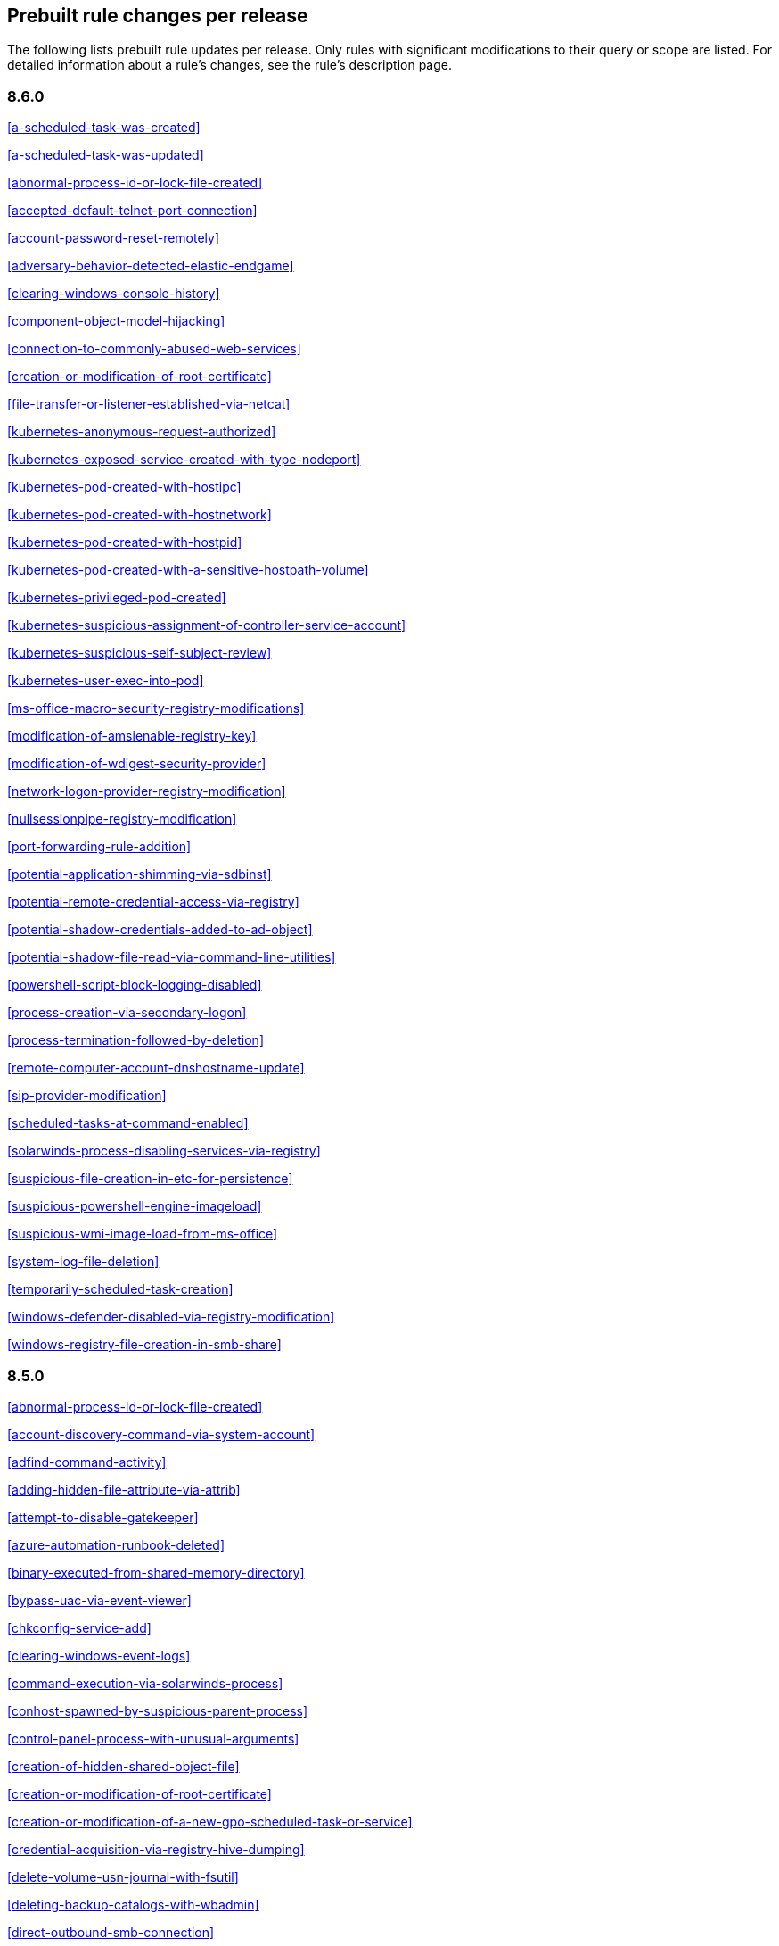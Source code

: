 [[prebuilt-rules-changelog]]
== Prebuilt rule changes per release

The following lists prebuilt rule updates per release. Only rules with
significant modifications to their query or scope are listed. For detailed
information about a rule's changes, see the rule's description page.

[float]
=== 8.6.0

<<a-scheduled-task-was-created>>

<<a-scheduled-task-was-updated>>

<<abnormal-process-id-or-lock-file-created>>

<<accepted-default-telnet-port-connection>>

<<account-password-reset-remotely>>

<<adversary-behavior-detected-elastic-endgame>>

<<clearing-windows-console-history>>

<<component-object-model-hijacking>>

<<connection-to-commonly-abused-web-services>>

<<creation-or-modification-of-root-certificate>>

<<file-transfer-or-listener-established-via-netcat>>

<<kubernetes-anonymous-request-authorized>>

<<kubernetes-exposed-service-created-with-type-nodeport>>

<<kubernetes-pod-created-with-hostipc>>

<<kubernetes-pod-created-with-hostnetwork>>

<<kubernetes-pod-created-with-hostpid>>

<<kubernetes-pod-created-with-a-sensitive-hostpath-volume>>

<<kubernetes-privileged-pod-created>>

<<kubernetes-suspicious-assignment-of-controller-service-account>>

<<kubernetes-suspicious-self-subject-review>>

<<kubernetes-user-exec-into-pod>>

<<ms-office-macro-security-registry-modifications>>

<<modification-of-amsienable-registry-key>>

<<modification-of-wdigest-security-provider>>

<<network-logon-provider-registry-modification>>

<<nullsessionpipe-registry-modification>>

<<port-forwarding-rule-addition>>

<<potential-application-shimming-via-sdbinst>>

<<potential-remote-credential-access-via-registry>>

<<potential-shadow-credentials-added-to-ad-object>>

<<potential-shadow-file-read-via-command-line-utilities>>

<<powershell-script-block-logging-disabled>>

<<process-creation-via-secondary-logon>>

<<process-termination-followed-by-deletion>>

<<remote-computer-account-dnshostname-update>>

<<sip-provider-modification>>

<<scheduled-tasks-at-command-enabled>>

<<solarwinds-process-disabling-services-via-registry>>

<<suspicious-file-creation-in-etc-for-persistence>>

<<suspicious-powershell-engine-imageload>>

<<suspicious-wmi-image-load-from-ms-office>>

<<system-log-file-deletion>>

<<temporarily-scheduled-task-creation>>

<<windows-defender-disabled-via-registry-modification>>

<<windows-registry-file-creation-in-smb-share>>

[float]
=== 8.5.0

<<abnormal-process-id-or-lock-file-created>>

<<account-discovery-command-via-system-account>>

<<adfind-command-activity>>

<<adding-hidden-file-attribute-via-attrib>>

<<attempt-to-disable-gatekeeper>>

<<azure-automation-runbook-deleted>>

<<binary-executed-from-shared-memory-directory>>

<<bypass-uac-via-event-viewer>>

<<chkconfig-service-add>>

<<clearing-windows-event-logs>>

<<command-execution-via-solarwinds-process>>

<<conhost-spawned-by-suspicious-parent-process>>

<<control-panel-process-with-unusual-arguments>>

<<creation-of-hidden-shared-object-file>>

<<creation-or-modification-of-root-certificate>>

<<creation-or-modification-of-a-new-gpo-scheduled-task-or-service>>

<<credential-acquisition-via-registry-hive-dumping>>

<<delete-volume-usn-journal-with-fsutil>>

<<deleting-backup-catalogs-with-wbadmin>>

<<direct-outbound-smb-connection>>

<<disable-windows-event-and-security-logs-using-built-in-tools>>

<<disable-windows-firewall-rules-via-netsh>>

<<elastic-agent-service-terminated>>

<<encrypting-files-with-winrar-or-7z>>

<<enumerating-domain-trusts-via-nltest-exe>>

<<enumeration-command-spawned-via-wmiprvse>>

<<enumeration-of-administrator-accounts>>

<<execution-from-unusual-directory-command-line>>

<<execution-of-com-object-via-xwizard>>

<<execution-of-file-written-or-modified-by-microsoft-office>>

<<execution-of-file-written-or-modified-by-pdf-reader>>

<<execution-of-persistent-suspicious-program>>

<<execution-via-mssql-xp-cmdshell-stored-procedure>>

<<execution-via-tsclient-mountpoint>>

<<exporting-exchange-mailbox-via-powershell>>

<<finder-sync-plugin-registered-and-enabled>>

<<google-workspace-admin-role-assigned-to-a-user>>

<<iis-http-logging-disabled>>

<<image-file-execution-options-injection>>

<<imageload-via-windows-update-auto-update-client>>

<<incoming-dcom-lateral-movement-via-mshta>>

<<incoming-dcom-lateral-movement-with-mmc>>

<<incoming-dcom-lateral-movement-with-shellbrowserwindow-or-shellwindows>>

<<installutil-process-making-network-connections>>

<<installation-of-custom-shim-databases>>

<<interactive-terminal-spawned-via-python>>

<<kubernetes-pod-created-with-a-sensitive-hostpath-volume>>

<<kubernetes-suspicious-self-subject-review>>

<<kubernetes-user-exec-into-pod>>

<<launch-agent-creation-or-modification-and-immediate-loading>>

<<macos-installer-package-spawns-network-event>>

<<microsoft-365-inbox-forwarding-rule-created>>

<<microsoft-build-engine-started-an-unusual-process>>

<<microsoft-build-engine-started-by-a-system-process>>

<<microsoft-build-engine-started-by-an-office-application>>

<<microsoft-build-engine-using-an-alternate-name>>

<<microsoft-iis-connection-strings-decryption>>

<<microsoft-iis-service-account-password-dumped>>

<<modification-of-boot-configuration>>

<<modification-of-standard-authentication-module-or-configuration>>

<<mounting-hidden-or-webdav-remote-shares>>

<<mshta-making-network-connections>>

<<ntds-or-sam-database-file-copied>>

<<new-activesyncalloweddeviceid-added-via-powershell>>

<<parent-process-pid-spoofing>>

<<peripheral-device-discovery>>

<<persistence-via-docker-shortcut-modification>>

<<persistence-via-telemetrycontroller-scheduled-task-hijack>>

<<persistence-via-update-orchestrator-service-hijack>>

<<persistence-via-wmi-event-subscription>>

<<persistence-via-wmi-standard-registry-provider>>

<<potential-application-shimming-via-sdbinst>>

<<potential-credential-access-via-windows-utilities>>

<<potential-evasion-via-filter-manager>>

<<potential-kerberos-attack-via-bifrost>>

<<potential-local-ntlm-relay-via-http>>

<<potential-modification-of-accessibility-binaries>>

<<potential-remote-desktop-tunneling-detected>>

<<potential-sharprdp-behavior>>

<<privilege-escalation-via-named-pipe-impersonation>>

<<privilege-escalation-via-windir-environment-variable>>

<<process-activity-via-compiled-html-file>>

<<process-execution-from-an-unusual-directory>>

<<process-termination-followed-by-deletion>>

<<remote-desktop-enabled-in-windows-firewall-by-netsh>>

<<remote-execution-via-file-shares>>

<<remote-file-copy-to-a-hidden-share>>

<<remote-file-download-via-desktopimgdownldr-utility>>

<<remote-file-download-via-powershell>>

<<remote-system-discovery-commands>>

<<remotely-started-services-via-rpc>>

<<renamed-autoit-scripts-interpreter>>

<<ssh-authorized-keys-file-modification>>

<<sunburst-command-and-control-activity>>

<<searching-for-saved-credentials-via-vaultcmd>>

<<security-software-discovery-using-wmic>>

<<service-command-lateral-movement>>

<<signed-proxy-execution-via-ms-work-folders>>

<<softwareupdate-preferences-modification>>

<<startup-folder-persistence-via-unsigned-process>>

<<startup-or-run-key-registry-modification>>

<<suspicious-net-code-compilation>>

<<suspicious-browser-child-process>>

<<suspicious-child-process-of-adobe-acrobat-reader-update-service>>

<<suspicious-cmd-execution-via-wmi>>

<<suspicious-crontab-creation-or-modification>>

<<suspicious-endpoint-security-parent-process>>

<<suspicious-execution-via-scheduled-task>>

<<suspicious-explorer-child-process>>

<<suspicious-ms-office-child-process>>

<<suspicious-ms-outlook-child-process>>

<<suspicious-managed-code-hosting-process>>

<<suspicious-microsoft-diagnostics-wizard-execution>>

<<suspicious-pdf-reader-child-process>>

<<suspicious-process-execution-via-renamed-psexec-executable>>

<<suspicious-solarwinds-child-process>>

<<suspicious-wmic-xsl-script-execution>>

<<suspicious-werfault-child-process>>

<<suspicious-zoom-child-process>>

<<suspicious-macos-ms-office-child-process>>

<<svchost-spawning-cmd>>

<<system-shells-via-services>>

<<uac-bypass-attempt-via-elevated-com-internet-explorer-add-on-installer>>

<<uac-bypass-attempt-via-windows-directory-masquerading>>

<<uac-bypass-attempt-with-ieditionupgrademanager-elevated-com-interface>>

<<uac-bypass-via-icmluautil-elevated-com-interface>>

<<uac-bypass-via-windows-firewall-snap-in-hijack>>

<<uncommon-registry-persistence-change>>

<<unusual-child-process-from-a-system-virtual-process>>

<<unusual-child-processes-of-rundll32>>

<<unusual-file-creation-alternate-data-stream>>

<<unusual-network-activity-from-a-windows-system-binary>>

<<unusual-network-connection-via-dllhost>>

<<unusual-network-connection-via-rundll32>>

<<unusual-parent-process-for-cmd-exe>>

<<unusual-parent-child-relationship>>

<<unusual-service-host-child-process-childless-service>>

<<user-account-creation>>

<<volume-shadow-copy-deleted-or-resized-via-vssadmin>>

<<volume-shadow-copy-deletion-via-powershell>>

<<volume-shadow-copy-deletion-via-wmic>>

<<wmi-incoming-lateral-movement>>

<<whoami-process-activity>>

<<windows-defender-disabled-via-registry-modification>>

<<windows-network-enumeration>>

<<windows-script-executing-powershell>>

<<windows-script-interpreter-executing-process-via-wmi>>

[float]
=== 8.4.0

<<aws-deletion-of-rds-instance-or-cluster>>

<<aws-ec2-full-network-packet-capture-detected>>

<<aws-efs-file-system-or-mount-deleted>>

<<aws-elasticache-security-group-created>>

<<aws-elasticache-security-group-modified-or-deleted>>

<<aws-eventbridge-rule-disabled-or-deleted>>

<<aws-route-table-created>>

<<aws-route53-private-hosted-zone-associated-with-a-vpc>>

<<aws-saml-activity>>

<<aws-sts-getsessiontoken-abuse>>

<<aws-security-group-configuration-change-detection>>

<<aws-security-token-service-sts-assumerole-usage>>

<<access-of-stored-browser-credentials>>

<<access-to-keychain-credentials-directories>>

<<account-discovery-command-via-system-account>>

<<account-password-reset-remotely>>

<<adfind-command-activity>>

<<attempt-to-install-root-certificate>>

<<attempt-to-mount-smb-share-via-command-line>>

<<attempt-to-remove-file-quarantine-attribute>>

<<authorization-plugin-modification>>

<<azure-alert-suppression-rule-created-or-modified>>

<<azure-automation-runbook-deleted>>

<<azure-blob-permissions-modification>>

<<azure-full-network-packet-capture-detected>>

<<azure-kubernetes-events-deleted>>

<<azure-kubernetes-pods-deleted>>

<<azure-kubernetes-rolebindings-created>>

<<azure-virtual-network-device-modified-or-deleted>>

<<binary-executed-from-shared-memory-directory>>

<<bypass-uac-via-event-viewer>>

<<component-object-model-hijacking>>

<<connection-to-commonly-abused-free-ssl-certificate-providers>>

<<control-panel-process-with-unusual-arguments>>

<<creation-of-hidden-files-and-directories-via-commandline>>

<<creation-of-hidden-launch-agent-or-daemon>>

<<delete-volume-usn-journal-with-fsutil>>

<<disable-windows-event-and-security-logs-using-built-in-tools>>

<<elastic-agent-service-terminated>>

<<enumeration-of-privileged-local-groups-membership>>

<<enumeration-of-users-or-groups-via-built-in-commands>>

<<executable-file-creation-with-multiple-extensions>>

<<execution-from-unusual-directory-command-line>>

<<execution-with-explicit-credentials-via-scripting>>

<<gcp-firewall-rule-creation>>

<<gcp-firewall-rule-deletion>>

<<gcp-firewall-rule-modification>>

<<gcp-iam-custom-role-creation>>

<<gcp-iam-role-deletion>>

<<gcp-iam-service-account-key-deletion>>

<<gcp-logging-bucket-deletion>>

<<gcp-logging-sink-deletion>>

<<gcp-logging-sink-modification>>

<<gcp-pub-sub-subscription-creation>>

<<gcp-pub-sub-subscription-deletion>>

<<gcp-pub-sub-topic-creation>>

<<gcp-pub-sub-topic-deletion>>

<<gcp-service-account-creation>>

<<gcp-service-account-deletion>>

<<gcp-service-account-disabled>>

<<gcp-service-account-key-creation>>

<<gcp-storage-bucket-configuration-modification>>

<<gcp-storage-bucket-deletion>>

<<gcp-storage-bucket-permissions-modification>>

<<gcp-virtual-private-cloud-network-deletion>>

<<gcp-virtual-private-cloud-route-creation>>

<<gcp-virtual-private-cloud-route-deletion>>

<<google-workspace-mfa-enforcement-disabled>>

<<group-policy-abuse-for-privilege-addition>>

<<incoming-dcom-lateral-movement-via-mshta>>

<<installation-of-security-support-provider>>

<<kerberos-traffic-from-unusual-process>>

<<kubernetes-user-exec-into-pod>>

<<lsass-memory-dump-creation>>

<<lateral-movement-via-startup-folder>>

<<launchdaemon-creation-or-modification-and-immediate-loading>>

<<linux-restricted-shell-breakout-via-linux-binary-s>>

<<ms-office-macro-security-registry-modifications>>

<<macos-installer-package-spawns-network-event>>

<<microsoft-365-inbox-forwarding-rule-created>>

<<microsoft-exchange-server-um-spawning-suspicious-processes>>

<<microsoft-iis-service-account-password-dumped>>

<<modification-of-boot-configuration>>

<<modification-of-environment-variable-via-launchctl>>

<<modification-of-openssh-binaries>>

<<modification-of-wdigest-security-provider>>

<<new-or-modified-federation-domain>>

<<o365-exchange-suspicious-mailbox-right-delegation>>

<<outbound-scheduled-task-activity-via-powershell>>

<<peripheral-device-discovery>>

<<persistence-via-folder-action-script>>

<<persistence-via-hidden-run-key-detected>>

<<persistence-via-kde-autostart-script-or-desktop-file-modification>>

<<persistence-via-update-orchestrator-service-hijack>>

<<persistent-scripts-in-the-startup-directory>>

<<possible-consent-grant-attack-via-azure-registered-application>>

<<potential-cookies-theft-via-browser-debugging>>

<<potential-credential-access-via-dcsync>>

<<potential-credential-access-via-duplicatehandle-in-lsass>>

<<potential-credential-access-via-lsass-memory-dump>>

<<potential-credential-access-via-trusted-developer-utility>>

<<potential-evasion-via-filter-manager>>

<<potential-microsoft-office-sandbox-evasion>>

<<potential-openssh-backdoor-logging-activity>>

<<potential-password-spraying-of-microsoft-365-user-accounts>>

<<potential-persistence-via-login-hook>>

<<potential-privacy-control-bypass-via-localhost-secure-copy>>

<<potential-privacy-control-bypass-via-tccdb-modification>>

<<potential-privilege-escalation-via-installerfiletakeover>>

<<potential-process-injection-via-powershell>>

<<potential-remote-credential-access-via-registry>>

<<potential-remote-desktop-shadowing-activity>>

<<potential-reverse-shell-activity-via-terminal>>

<<powershell-kerberos-ticket-request>>

<<powershell-keylogging-script>>

<<powershell-psreflect-script>>

<<powershell-script-block-logging-disabled>>

<<powershell-suspicious-discovery-related-windows-api-functions>>

<<powershell-suspicious-payload-encoded-and-compressed>>

<<powershell-suspicious-script-with-audio-capture-capabilities>>

<<powershell-suspicious-script-with-screenshot-capabilities>>

<<privilege-escalation-via-named-pipe-impersonation>>

<<process-activity-via-compiled-html-file>>

<<process-execution-from-an-unusual-directory>>

<<process-termination-followed-by-deletion>>

<<psexec-network-connection>>

<<registry-persistence-via-appinit-dll>>

<<remote-file-copy-to-a-hidden-share>>

<<remote-ssh-login-enabled-via-systemsetup-command>>

<<remotely-started-services-via-rpc>>

<<scheduled-task-created-by-a-windows-script>>

<<scheduled-task-execution-at-scale-via-gpo>>

<<scheduled-tasks-at-command-enabled>>

<<solarwinds-process-disabling-services-via-registry>>

<<startup-persistence-by-a-suspicious-process>>

<<sublime-plugin-or-application-script-modification>>

<<suspicious-net-reflection-via-powershell>>

<<suspicious-calendar-file-modification>>

<<suspicious-certutil-commands>>

<<suspicious-dll-loaded-for-persistence-or-privilege-escalation>>

<<suspicious-endpoint-security-parent-process>>

<<suspicious-execution-via-scheduled-task>>

<<suspicious-image-load-taskschd-dll-from-ms-office>>

<<suspicious-ms-office-child-process>>

<<suspicious-microsoft-diagnostics-wizard-execution>>

<<suspicious-portable-executable-encoded-in-powershell-script>>

<<suspicious-powershell-engine-imageload>>

<<suspicious-process-access-via-direct-system-call>>

<<suspicious-process-creation-calltrace>>

<<suspicious-rdp-activex-client-loaded>>

<<suspicious-remote-registry-access-via-sebackupprivilege>>

<<suspicious-script-object-execution>>

<<suspicious-wmi-image-load-from-ms-office>>

<<suspicious-wmic-xsl-script-execution>>

<<svchost-spawning-cmd>>

<<symbolic-link-to-shadow-copy-created>>

<<system-log-file-deletion>>

<<system-shells-via-services>>

<<unusual-service-host-child-process-childless-service>>

<<user-account-exposed-to-kerberoasting>>

<<virtual-machine-fingerprinting-via-grep>>

<<volume-shadow-copy-deletion-via-powershell>>

<<web-shell-detection-script-process-child-of-common-web-processes>>

<<webserver-access-logs-deleted>>

<<windows-script-interpreter-executing-process-via-wmi>>

[float]
=== 8.3.0

<<adminsdholder-sdprop-exclusion-added>>

<<attempts-to-brute-force-a-microsoft-365-user-account>>

<<component-object-model-hijacking>>

<<connection-to-commonly-abused-web-services>>

<<emond-rules-creation-or-modification>>

<<microsoft-365-inbox-forwarding-rule-created>>

<<potential-password-spraying-of-microsoft-365-user-accounts>>

<<remote-system-discovery-commands>>

<<ssh-authorized-keys-file-modification>>

<<suspicious-ms-office-child-process>>

<<tampering-of-bash-command-line-history>>

[float]
=== 8.2.0

<<aws-deletion-of-rds-instance-or-cluster>>

<<aws-security-group-configuration-change-detection>>

<<aws-waf-rule-or-rule-group-deletion>>

<<account-discovery-command-via-system-account>>

<<azure-conditional-access-policy-modified>>

<<azure-service-principal-credentials-added>>

<<enumeration-of-users-or-groups-via-built-in-commands>>

<<interactive-terminal-spawned-via-python>>

<<local-scheduled-task-creation>>

<<microsoft-windows-defender-tampering>>

<<network-connection-via-registration-utility>>

<<potential-privilege-escalation-via-installerfiletakeover>>

<<potential-process-injection-via-powershell>>

<<powershell-keylogging-script>>

<<powershell-psreflect-script>>

<<powershell-suspicious-payload-encoded-and-compressed>>

<<powershell-suspicious-script-with-audio-capture-capabilities>>

<<powershell-suspicious-script-with-screenshot-capabilities>>

<<svchost-spawning-cmd>>

<<symbolic-link-to-shadow-copy-created>>

<<systemkey-access-via-command-line>>

<<unusual-print-spooler-child-process>>

[float]
=== 8.1.0

<<account-discovery-command-via-system-account>>

<<account-password-reset-remotely>>

<<attempts-to-brute-force-a-microsoft-365-user-account>>

<<azure-virtual-network-device-modified-or-deleted>>

<<disabling-user-account-control-via-registry-modification>>

<<installation-of-security-support-provider>>

<<kerberos-traffic-from-unusual-process>>

<<local-scheduled-task-creation>>

<<microsoft-365-inbox-forwarding-rule-created>>

<<microsoft-windows-defender-tampering>>

<<modification-of-amsienable-registry-key>>

<<modification-of-wdigest-security-provider>>

<<network-connection-via-registration-utility>>

<<o365-exchange-suspicious-mailbox-right-delegation>>

<<persistence-via-hidden-run-key-detected>>

<<port-forwarding-rule-addition>>

<<potential-command-and-control-via-internet-explorer>>

<<potential-credential-access-via-lsass-memory-dump>>

<<potential-password-spraying-of-microsoft-365-user-accounts>>

<<potential-port-monitor-or-print-processor-registration-abuse>>

<<potential-privilege-escalation-via-installerfiletakeover>>

<<rdp-enabled-via-registry>>

<<registry-persistence-via-appcert-dll>>

<<scheduled-tasks-at-command-enabled>>

<<service-control-spawned-via-script-interpreter>>

<<solarwinds-process-disabling-services-via-registry>>

<<unusual-print-spooler-child-process>>

<<volume-shadow-copy-deleted-or-resized-via-vssadmin>>

<<windows-defender-disabled-via-registry-modification>>

[float]
=== 8.0.0

<<application-added-to-google-workspace-domain>>

<<component-object-model-hijacking>>

<<connection-to-commonly-abused-web-services>>

<<domain-added-to-google-workspace-trusted-domains>>

<<google-workspace-api-access-granted-via-domain-wide-delegation-of-authority>>

<<google-workspace-admin-role-assigned-to-a-user>>

<<google-workspace-admin-role-deletion>>

<<google-workspace-custom-admin-role-created>>

<<google-workspace-mfa-enforcement-disabled>>

<<google-workspace-password-policy-modified>>

<<google-workspace-role-modified>>

<<incoming-dcom-lateral-movement-via-mshta>>

<<incoming-dcom-lateral-movement-with-mmc>>

<<incoming-dcom-lateral-movement-with-shellbrowserwindow-or-shellwindows>>

<<incoming-execution-via-powershell-remoting>>

<<incoming-execution-via-winrm-remote-shell>>

<<launchdaemon-creation-or-modification-and-immediate-loading>>

<<mfa-disabled-for-google-workspace-organization>>

<<o365-excessive-single-sign-on-logon-errors>>

<<persistence-via-folder-action-script>>

<<potential-lateral-tool-transfer-via-smb-share>>

<<potential-sharprdp-behavior>>

<<powershell-minidump-script>>

<<powershell-suspicious-discovery-related-windows-api-functions>>

<<powershell-suspicious-script-with-audio-capture-capabilities>>

<<remote-scheduled-task-creation>>

<<remotely-started-services-via-rpc>>

<<suspicious-certutil-commands>>

<<suspicious-java-child-process>>

<<suspicious-portable-executable-encoded-in-powershell-script>>

<<wmi-incoming-lateral-movement>>

<<windows-defender-exclusions-added-via-powershell>>

[float]
=== 7.16.0

<<clearing-windows-event-logs>>

<<disabling-windows-defender-security-settings-via-powershell>>

<<exporting-exchange-mailbox-via-powershell>>

<<hosts-file-modified>>

<<incoming-dcom-lateral-movement-via-mshta>>

<<incoming-dcom-lateral-movement-with-mmc>>

<<incoming-dcom-lateral-movement-with-shellbrowserwindow-or-shellwindows>>

<<incoming-execution-via-powershell-remoting>>

<<incoming-execution-via-winrm-remote-shell>>

<<installutil-process-making-network-connections>>

<<kerberos-traffic-from-unusual-process>>

<<local-scheduled-task-creation>>

<<microsoft-build-engine-started-by-a-script-process>>

<<microsoft-exchange-worker-spawning-suspicious-processes>>

<<network-connection-via-signed-binary>>

<<new-activesyncalloweddeviceid-added-via-powershell>>

<<outbound-scheduled-task-activity-via-powershell>>

<<potential-dll-side-loading-via-microsoft-antimalware-service-executable>>

<<potential-lateral-tool-transfer-via-smb-share>>

<<potential-sharprdp-behavior>>

<<potential-windows-error-manager-masquerading>>

<<process-activity-via-compiled-html-file>>

<<remote-file-download-via-powershell>>

<<remote-file-download-via-script-interpreter>>

<<remote-scheduled-task-creation>>

<<remotely-started-services-via-rpc>>

<<scheduled-task-created-by-a-windows-script>>

<<suspicious-ms-office-child-process>>

<<suspicious-zoom-child-process>>

<<system-shells-via-services>>

<<volume-shadow-copy-deleted-or-resized-via-vssadmin>>

<<wmi-incoming-lateral-movement>>

<<web-shell-detection-script-process-child-of-common-web-processes>>

<<windows-defender-exclusions-added-via-powershell>>

[float]
=== 7.15.0

<<azure-active-directory-high-risk-sign-in>>

<<ntds-or-sam-database-file-copied>>

<<windows-network-enumeration>>

[float]
=== 7.14.0

<<accepted-default-telnet-port-connection>>

<<apple-script-execution-followed-by-network-connection>>

<<attempts-to-brute-force-a-microsoft-365-user-account>>

<<attempts-to-brute-force-an-okta-user-account>>

<<cobalt-strike-command-and-control-beacon>>

<<command-prompt-network-connection>>

<<component-object-model-hijacking>>

<<connection-to-external-network-via-telnet>>

<<connection-to-internal-network-via-telnet>>

<<creation-of-hidden-files-and-directories-via-commandline>>

<<default-cobalt-strike-team-server-certificate>>

<<executable-file-creation-with-multiple-extensions>>

<<external-alerts>>

<<external-ip-lookup-from-non-browser-process>>

<<google-workspace-mfa-enforcement-disabled>>

<<google-workspace-password-policy-modified>>

<<halfbaked-command-and-control-beacon>>

<<high-number-of-okta-user-password-reset-or-unlock-attempts>>

<<ipsec-nat-traversal-port-activity>>

<<image-file-execution-options-injection>>

<<inbound-connection-to-an-unsecure-elasticsearch-node>>

<<mfa-disabled-for-google-workspace-organization>>

<<macos-installer-package-spawns-network-event>>

<<mshta-making-network-connections>>

<<network-connection-via-certutil>>

<<network-connection-via-compiled-html-file>>

<<network-connection-via-msxsl>>

<<network-connection-via-registration-utility>>

<<network-connection-via-signed-binary>>

<<persistence-via-folder-action-script>>

<<possible-fin7-dga-command-and-control-behavior>>

<<potential-credential-access-via-windows-utilities>>

<<potential-password-spraying-of-microsoft-365-user-accounts>>

<<rdp-remote-desktop-protocol-from-the-internet>>

<<rpc-remote-procedure-call-from-the-internet>>

<<rpc-remote-procedure-call-to-the-internet>>

<<roshal-archive-rar-or-powershell-file-downloaded-from-the-internet>>

<<smb-windows-file-sharing-activity-to-the-internet>>

<<smtp-on-port-26-tcp>>

<<shell-execution-via-apple-scripting>>

<<suspicious-certutil-commands>>

<<suspicious-dll-loaded-for-persistence-or-privilege-escalation>>

<<suspicious-powershell-engine-imageload>>

<<unusual-network-connection-via-rundll32>>

<<vnc-virtual-network-computing-from-the-internet>>

<<vnc-virtual-network-computing-to-the-internet>>

<<web-application-suspicious-activity-post-request-declined>>

<<web-application-suspicious-activity-unauthorized-method>>

<<web-application-suspicious-activity-sqlmap-user-agent>>

[float]
=== 7.13.0

<<aws-cloudtrail-log-created>>

<<aws-cloudtrail-log-deleted>>

<<aws-cloudtrail-log-suspended>>

<<aws-cloudtrail-log-updated>>

<<aws-cloudwatch-alarm-deletion>>

<<aws-cloudwatch-log-group-deletion>>

<<aws-cloudwatch-log-stream-deletion>>

<<aws-config-resource-deletion>>

<<aws-configuration-recorder-stopped>>

<<aws-deletion-of-rds-instance-or-cluster>>

<<aws-ec2-encryption-disabled>>

<<aws-ec2-network-access-control-list-creation>>

<<aws-ec2-network-access-control-list-deletion>>

<<aws-guardduty-detector-deletion>>

<<aws-iam-deactivation-of-mfa-device>>

<<aws-iam-group-creation>>

<<aws-iam-group-deletion>>

<<aws-iam-password-recovery-requested>>

<<aws-iam-user-addition-to-group>>

<<aws-management-console-root-login>>

<<aws-rds-cluster-creation>>

<<aws-rds-instance-cluster-stoppage>>

<<aws-s3-bucket-configuration-deletion>>

<<aws-vpc-flow-logs-deletion>>

<<aws-waf-access-control-list-deletion>>

<<access-to-keychain-credentials-directories>>

<<account-discovery-command-via-system-account>>

<<adding-hidden-file-attribute-via-attrib>>

<<adobe-hijack-persistence>>

<<bypass-uac-via-event-viewer>>

<<clearing-windows-event-logs>>

<<command-shell-activity-started-via-rundll32>>

<<conhost-spawned-by-suspicious-parent-process>>

<<connection-to-commonly-abused-web-services>>

<<creation-or-modification-of-domain-backup-dpapi-private-key>>

<<creation-or-modification-of-a-new-gpo-scheduled-task-or-service>>

<<delete-volume-usn-journal-with-fsutil>>

<<deleting-backup-catalogs-with-wbadmin>>

<<disable-windows-firewall-rules-via-netsh>>

<<enumeration-of-users-or-groups-via-built-in-commands>>

<<execution-from-unusual-directory-command-line>>

<<execution-via-mssql-xp-cmdshell-stored-procedure>>

<<external-ip-lookup-from-non-browser-process>>

<<gcp-storage-bucket-configuration-modification>>

<<gcp-storage-bucket-deletion>>

<<gcp-storage-bucket-permissions-modification>>

<<gcp-virtual-private-cloud-route-creation>>

<<hosts-file-modified>>

<<iis-http-logging-disabled>>

<<keychain-password-retrieval-via-command-line>>

<<lsass-memory-dump-creation>>

<<local-scheduled-task-creation>>

<<microsoft-build-engine-started-an-unusual-process>>

<<microsoft-build-engine-started-by-a-script-process>>

<<microsoft-build-engine-started-by-a-system-process>>

<<microsoft-build-engine-started-by-an-office-application>>

<<microsoft-build-engine-using-an-alternate-name>>

<<microsoft-exchange-server-um-writing-suspicious-files>>

<<mimikatz-memssp-log-file-detected>>

<<modification-of-boot-configuration>>

<<modification-of-environment-variable-via-launchctl>>

<<modification-of-standard-authentication-module-or-configuration>>

<<network-connection-via-registration-utility>>

<<persistence-via-login-or-logout-hook>>

<<persistence-via-telemetrycontroller-scheduled-task-hijack>>

<<potential-application-shimming-via-sdbinst>>

<<potential-command-and-control-via-internet-explorer>>

<<potential-credential-access-via-trusted-developer-utility>>

<<potential-evasion-via-filter-manager>>

<<process-activity-via-compiled-html-file>>

<<program-files-directory-masquerading>>

<<remote-file-copy-via-teamviewer>>

<<remote-file-download-via-desktopimgdownldr-utility>>

<<remote-file-download-via-mpcmdrun>>

<<sunburst-command-and-control-activity>>

<<security-software-discovery-via-grep>>

<<service-control-spawned-via-script-interpreter>>

<<setuid-setgid-bit-set-via-chmod>>

<<startup-or-run-key-registry-modification>>

<<suspicious-certutil-commands>>

<<suspicious-explorer-child-process>>

<<suspicious-ms-outlook-child-process>>

<<suspicious-managed-code-hosting-process>>

<<suspicious-pdf-reader-child-process>>

<<suspicious-print-spooler-spl-file-created>>

<<suspicious-printspooler-service-executable-file-creation>>

<<suspicious-script-object-execution>>

<<suspicious-werfault-child-process>>

<<suspicious-macos-ms-office-child-process>>

<<svchost-spawning-cmd>>

<<system-shells-via-services>>

<<timestomping-using-touch-command>>

<<uac-bypass-via-diskcleanup-scheduled-task-hijack>>

<<unusual-child-process-from-a-system-virtual-process>>

<<unusual-child-process-of-dns-exe>>

<<unusual-executable-file-creation-by-a-system-critical-process>>

<<unusual-file-modification-by-dns-exe>>

<<unusual-network-connection-via-rundll32>>

<<unusual-parent-process-for-cmd-exe>>

<<unusual-persistence-via-services-registry>>

<<unusual-process-execution-path-alternate-data-stream>>

<<user-account-creation>>

<<user-added-to-privileged-group>>

<<volume-shadow-copy-deleted-or-resized-via-vssadmin>>

<<volume-shadow-copy-deletion-via-wmic>>

<<webproxy-settings-modification>>

<<whoami-process-activity>>

<<windows-script-executing-powershell>>

[float]
=== 7.12.1

[float]
=== 7.12.0

<<access-to-keychain-credentials-directories>>

<<attempt-to-remove-file-quarantine-attribute>>

<<azure-automation-account-created>>

<<azure-automation-runbook-created-or-modified>>

<<azure-automation-runbook-deleted>>

<<azure-automation-webhook-created>>

<<azure-blob-container-access-level-modification>>

<<azure-command-execution-on-virtual-machine>>

<<azure-diagnostic-settings-deletion>>

<<azure-event-hub-authorization-rule-created-or-updated>>

<<azure-event-hub-deletion>>

<<azure-firewall-policy-deletion>>

<<azure-key-vault-modified>>

<<azure-network-watcher-deletion>>

<<azure-resource-group-deletion>>

<<azure-storage-account-key-regenerated>>

<<connection-to-commonly-abused-web-services>>

<<credential-acquisition-via-registry-hive-dumping>>

<<execution-from-unusual-directory-command-line>>

<<execution-with-explicit-credentials-via-scripting>>

<<installation-of-custom-shim-databases>>

<<outbound-scheduled-task-activity-via-powershell>>

<<persistence-via-microsoft-office-addins>>

<<persistence-via-microsoft-outlook-vba>>

<<persistence-via-update-orchestrator-service-hijack>>

<<potential-command-and-control-via-internet-explorer>>

<<potential-remote-desktop-tunneling-detected>>

<<potential-secure-file-deletion-via-sdelete-utility>>

<<prompt-for-credentials-with-osascript>>

<<remote-ssh-login-enabled-via-systemsetup-command>>

<<scheduled-task-created-by-a-windows-script>>

<<service-command-lateral-movement>>

<<setuid-setgid-bit-set-via-chmod>>

<<sudoers-file-modification>>

<<suspicious-cmd-execution-via-wmi>>

<<suspicious-image-load-taskschd-dll-from-ms-office>>

<<suspicious-powershell-engine-imageload>>

<<suspicious-rdp-activex-client-loaded>>

<<suspicious-script-object-execution>>

<<suspicious-wmi-image-load-from-ms-office>>

<<suspicious-wmic-xsl-script-execution>>

<<tampering-of-bash-command-line-history>>

<<timestomping-using-touch-command>>

<<uac-bypass-attempt-via-elevated-com-internet-explorer-add-on-installer>>

<<uac-bypass-attempt-with-ieditionupgrademanager-elevated-com-interface>>

<<windows-script-interpreter-executing-process-via-wmi>>

[float]
=== 7.11.2

<<credential-acquisition-via-registry-hive-dumping>>

<<persistence-via-wmi-event-subscription>>

<<potential-remote-desktop-tunneling-detected>>

[float]
=== 7.11.0

<<attempt-to-modify-an-okta-network-zone>>

<<attempt-to-modify-an-okta-policy-rule>>

<<azure-automation-account-created>>

<<azure-automation-runbook-created-or-modified>>

<<azure-automation-runbook-deleted>>

<<azure-automation-webhook-created>>

<<azure-blob-container-access-level-modification>>

<<azure-command-execution-on-virtual-machine>>

<<azure-conditional-access-policy-modified>>

<<azure-diagnostic-settings-deletion>>

<<azure-event-hub-authorization-rule-created-or-updated>>

<<azure-event-hub-deletion>>

<<azure-external-guest-user-invitation>>

<<azure-firewall-policy-deletion>>

<<azure-global-administrator-role-addition-to-pim-user>>

<<azure-key-vault-modified>>

<<azure-network-watcher-deletion>>

<<azure-privilege-identity-management-role-modified>>

<<azure-resource-group-deletion>>

<<azure-storage-account-key-regenerated>>

<<clearing-windows-event-logs>>

<<gcp-firewall-rule-creation>>

<<gcp-firewall-rule-deletion>>

<<gcp-firewall-rule-modification>>

<<gcp-iam-custom-role-creation>>

<<gcp-iam-role-deletion>>

<<gcp-iam-service-account-key-deletion>>

<<gcp-logging-bucket-deletion>>

<<gcp-logging-sink-deletion>>

<<gcp-logging-sink-modification>>

<<gcp-pub-sub-subscription-creation>>

<<gcp-pub-sub-subscription-deletion>>

<<gcp-pub-sub-topic-creation>>

<<gcp-pub-sub-topic-deletion>>

<<gcp-service-account-creation>>

<<gcp-service-account-deletion>>

<<gcp-service-account-disabled>>

<<gcp-service-account-key-creation>>

<<gcp-storage-bucket-configuration-modification>>

<<gcp-storage-bucket-deletion>>

<<gcp-storage-bucket-permissions-modification>>

<<gcp-virtual-private-cloud-network-deletion>>

<<gcp-virtual-private-cloud-route-creation>>

<<gcp-virtual-private-cloud-route-deletion>>

<<iis-http-logging-disabled>>

<<microsoft-build-engine-using-an-alternate-name>>

<<microsoft-iis-connection-strings-decryption>>

<<microsoft-iis-service-account-password-dumped>>

<<multi-factor-authentication-disabled-for-an-azure-user>>

<<persistence-via-telemetrycontroller-scheduled-task-hijack>>

<<possible-consent-grant-attack-via-azure-registered-application>>

<<potential-credential-access-via-trusted-developer-utility>>

<<potential-modification-of-accessibility-binaries>>

<<potential-secure-file-deletion-via-sdelete-utility>>

<<potential-windows-error-manager-masquerading>>

<<rdp-remote-desktop-protocol-from-the-internet>>

<<rpc-remote-procedure-call-from-the-internet>>

<<rpc-remote-procedure-call-to-the-internet>>

<<remote-file-download-via-desktopimgdownldr-utility>>

<<remote-file-download-via-mpcmdrun>>

<<renamed-autoit-scripts-interpreter>>

<<smb-windows-file-sharing-activity-to-the-internet>>

<<suspicious-net-code-compilation>>

<<suspicious-endpoint-security-parent-process>>

<<suspicious-ms-office-child-process>>

<<suspicious-process-execution-via-renamed-psexec-executable>>

<<suspicious-zoom-child-process>>

<<uac-bypass-via-diskcleanup-scheduled-task-hijack>>

<<unusual-child-processes-of-rundll32>>

<<unusual-file-modification-by-dns-exe>>

<<unusual-network-connection-via-rundll32>>

<<unusual-parent-child-relationship>>

<<user-added-as-owner-for-azure-application>>

<<user-added-as-owner-for-azure-service-principal>>

<<vnc-virtual-network-computing-from-the-internet>>

<<vnc-virtual-network-computing-to-the-internet>>

[float]
=== 7.10.0

<<aws-ec2-snapshot-activity>>

<<aws-execution-via-system-manager>>

<<aws-iam-assume-role-policy-update>>

<<aws-iam-brute-force-of-assume-role-policy>>

<<aws-management-console-root-login>>

<<aws-root-login-without-mfa>>

<<aws-waf-rule-or-rule-group-deletion>>

<<account-discovery-command-via-system-account>>

<<administrator-privileges-assigned-to-an-okta-group>>

<<attempt-to-create-okta-api-token>>

<<attempt-to-deactivate-mfa-for-an-okta-user-account>>

<<attempt-to-deactivate-an-okta-policy>>

<<attempt-to-deactivate-an-okta-policy-rule>>

<<attempt-to-delete-an-okta-policy>>

<<attempt-to-modify-an-okta-network-zone>>

<<attempt-to-modify-an-okta-policy>>

<<attempt-to-modify-an-okta-policy-rule>>

<<attempt-to-reset-mfa-factors-for-an-okta-user-account>>

<<attempt-to-revoke-okta-api-token>>

<<attempted-bypass-of-okta-mfa>>

<<command-prompt-network-connection>>

<<connection-to-external-network-via-telnet>>

<<connection-to-internal-network-via-telnet>>

<<direct-outbound-smb-connection>>

<<file-transfer-or-listener-established-via-netcat>>

<<microsoft-build-engine-using-an-alternate-name>>

<<modification-or-removal-of-an-okta-application-sign-on-policy>>

<<msbuild-making-network-connections>>

<<network-connection-via-certutil>>

<<network-connection-via-compiled-html-file>>

<<network-connection-via-msxsl>>

<<network-connection-via-registration-utility>>

<<network-connection-via-signed-binary>>

<<okta-brute-force-or-password-spraying-attack>>

<<possible-okta-dos-attack>>

<<potential-application-shimming-via-sdbinst>>

<<potential-evasion-via-filter-manager>>

<<potential-modification-of-accessibility-binaries>>

<<process-activity-via-compiled-html-file>>

<<psexec-network-connection>>

<<suspicious-activity-reported-by-okta-user>>

<<unusual-network-connection-via-rundll32>>

<<unusual-parent-child-relationship>>

<<unusual-process-network-connection>>

<<whoami-process-activity>>

[float]
=== 7.9.0

<<accepted-default-telnet-port-connection>>

<<account-discovery-command-via-system-account>>

<<adding-hidden-file-attribute-via-attrib>>

<<adobe-hijack-persistence>>

<<attempt-to-disable-syslog-service>>

<<base16-or-base32-encoding-decoding-activity>>

<<bypass-uac-via-event-viewer>>

<<clearing-windows-event-logs>>

<<command-prompt-network-connection>>

<<connection-to-external-network-via-telnet>>

<<connection-to-internal-network-via-telnet>>

<<delete-volume-usn-journal-with-fsutil>>

<<deleting-backup-catalogs-with-wbadmin>>

<<direct-outbound-smb-connection>>

<<disable-windows-firewall-rules-via-netsh>>

<<enumeration-of-kernel-modules>>

<<file-deletion-via-shred>>

<<file-permission-modification-in-writable-directory>>

<<file-transfer-or-listener-established-via-netcat>>

<<hping-process-activity>>

<<ipsec-nat-traversal-port-activity>>

<<interactive-terminal-spawned-via-perl>>

<<interactive-terminal-spawned-via-python>>

<<kernel-module-removal>>

<<local-scheduled-task-creation>>

<<microsoft-build-engine-started-an-unusual-process>>

<<microsoft-build-engine-started-by-a-script-process>>

<<microsoft-build-engine-started-by-a-system-process>>

<<microsoft-build-engine-started-by-an-office-application>>

<<microsoft-build-engine-using-an-alternate-name>>

<<modification-of-boot-configuration>>

<<msbuild-making-network-connections>>

<<network-connection-via-certutil>>

<<network-connection-via-compiled-html-file>>

<<network-connection-via-msxsl>>

<<network-connection-via-registration-utility>>

<<network-connection-via-signed-binary>>

<<nping-process-activity>>

<<potential-credential-access-via-trusted-developer-utility>>

<<potential-disabling-of-selinux>>

<<psexec-network-connection>>

<<rdp-remote-desktop-protocol-from-the-internet>>

<<rpc-remote-procedure-call-from-the-internet>>

<<rpc-remote-procedure-call-to-the-internet>>

<<smb-windows-file-sharing-activity-to-the-internet>>

<<smtp-on-port-26-tcp>>

<<service-control-spawned-via-script-interpreter>>

<<setuid-setgid-bit-set-via-chmod>>

<<sudoers-file-modification>>

<<suspicious-certutil-commands>>

<<suspicious-ms-office-child-process>>

<<suspicious-ms-outlook-child-process>>

<<suspicious-pdf-reader-child-process>>

<<svchost-spawning-cmd>>

<<system-shells-via-services>>

<<unusual-network-connection-via-rundll32>>

<<unusual-parent-child-relationship>>

<<unusual-process-network-connection>>

<<user-account-creation>>

<<vnc-virtual-network-computing-from-the-internet>>

<<vnc-virtual-network-computing-to-the-internet>>

<<virtual-machine-fingerprinting>>

<<volume-shadow-copy-deleted-or-resized-via-vssadmin>>

<<volume-shadow-copy-deletion-via-wmic>>

<<windows-script-executing-powershell>>

[float]
=== 7.8.0

<<unusual-network-connection-via-rundll32>>

[float]
=== 7.7.0


These prebuilt rules have been removed:

* Execution via Signed Binary
* Suspicious Process spawning from Script Interpreter
* Suspicious Script Object Execution

These prebuilt rules have been updated:

<<adding-hidden-file-attribute-via-attrib>>

<<adversary-behavior-detected-elastic-endgame>>

<<clearing-windows-event-logs>>

<<command-prompt-network-connection>>

<<credential-dumping-detected-elastic-endgame>>

<<credential-dumping-prevented-elastic-endgame>>

<<credential-manipulation-detected-elastic-endgame>>

<<credential-manipulation-prevented-elastic-endgame>>

<<delete-volume-usn-journal-with-fsutil>>

<<deleting-backup-catalogs-with-wbadmin>>

<<direct-outbound-smb-connection>>

<<disable-windows-firewall-rules-via-netsh>>

<<exploit-detected-elastic-endgame>>

<<exploit-prevented-elastic-endgame>>

<<file-transfer-or-listener-established-via-netcat>>

<<hping-process-activity>>

<<local-scheduled-task-creation>>

<<malware-detected-elastic-endgame>>

<<malware-prevented-elastic-endgame>>

<<msbuild-making-network-connections>>

<<network-connection-via-compiled-html-file>>

<<network-connection-via-registration-utility>>

<<network-connection-via-signed-binary>>

<<nping-process-activity>>

<<permission-theft-detected-elastic-endgame>>

<<permission-theft-prevented-elastic-endgame>>

<<potential-modification-of-accessibility-binaries>>

<<process-injection-detected-elastic-endgame>>

<<process-injection-prevented-elastic-endgame>>

<<psexec-network-connection>>

<<rdp-remote-desktop-protocol-from-the-internet>>

<<rpc-remote-procedure-call-from-the-internet>>

<<rpc-remote-procedure-call-to-the-internet>>

<<ransomware-detected-elastic-endgame>>

<<ransomware-prevented-elastic-endgame>>

<<smb-windows-file-sharing-activity-to-the-internet>>

<<service-control-spawned-via-script-interpreter>>

<<suspicious-certutil-commands>>

<<suspicious-ms-office-child-process>>

<<suspicious-ms-outlook-child-process>>

<<system-shells-via-services>>

<<unusual-network-connection-via-rundll32>>

<<unusual-parent-child-relationship>>

<<unusual-process-network-connection>>

<<user-account-creation>>

<<vnc-virtual-network-computing-from-the-internet>>

<<vnc-virtual-network-computing-to-the-internet>>

<<volume-shadow-copy-deleted-or-resized-via-vssadmin>>

<<volume-shadow-copy-deletion-via-wmic>>

<<windows-script-executing-powershell>>

[float]
=== 7.6.2

<<adobe-hijack-persistence>>

[float]
=== 7.6.1

<<accepted-default-telnet-port-connection>>

<<ipsec-nat-traversal-port-activity>>

<<rdp-remote-desktop-protocol-from-the-internet>>

<<rpc-remote-procedure-call-from-the-internet>>

<<rpc-remote-procedure-call-to-the-internet>>

<<smb-windows-file-sharing-activity-to-the-internet>>

<<smtp-on-port-26-tcp>>

<<vnc-virtual-network-computing-from-the-internet>>

<<vnc-virtual-network-computing-to-the-internet>>


